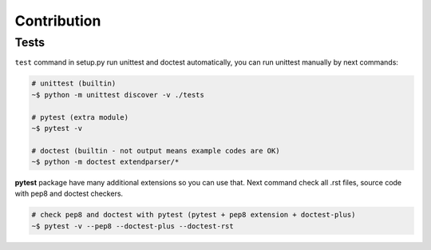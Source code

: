 Contribution
============


Tests
-----
``test`` command in setup.py run unittest and doctest automatically, you can
run unittest manually by next commands:

.. code:: sh

    # unittest (builtin)
    ~$ python -m unittest discover -v ./tests

    # pytest (extra module)
    ~$ pytest -v

    # doctest (builtin - not output means example codes are OK)
    ~$ python -m doctest extendparser/*

**pytest** package have many additional extensions so you can use that.
Next command check all .rst files, source code with pep8 and doctest checkers.

.. code:: sh

    # check pep8 and doctest with pytest (pytest + pep8 extension + doctest-plus)
    ~$ pytest -v --pep8 --doctest-plus --doctest-rst
